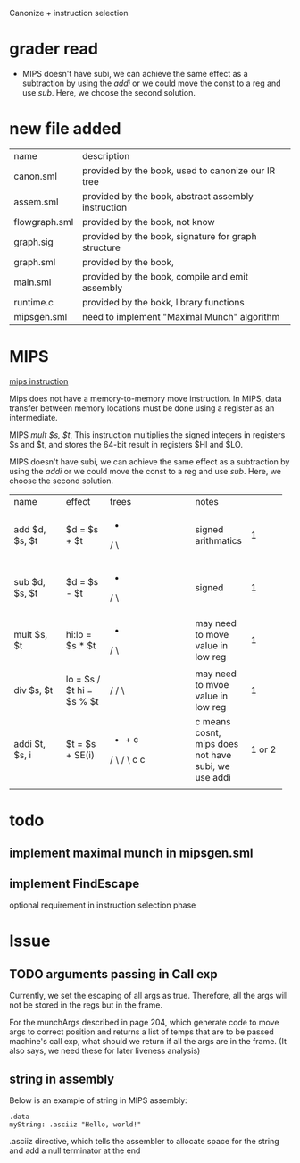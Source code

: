 #+TITLE Semantic Analysis
#+DATE <2023-03-26 Sun>
#+TODO: TODO INPROCESS UNSURE DONE

Canonize + instruction selection

* grader read
+ MIPS doesn't have subi, we can achieve the same effect as a subtraction by using the /addi/ or we could move the const to a reg and use /sub/. Here, we choose the second solution.


* new file added

| name          | description                                         |
| canon.sml     | provided by the book, used to canonize our IR tree  |
| assem.sml     | provided by the book, abstract assembly instruction |
| flowgraph.sml | provided by the book, not know                      |
| graph.sig     | provided by the book, signature for graph structure |
| graph.sml     | provided by the book,                               |
| main.sml      | provided by the book, compile and emit assembly     |
| runtime.c     | provided by the bokk, library functions             |
| mipsgen.sml   | need to implement "Maximal Munch" algorithm         |


* MIPS

[[https://uweb.engr.arizona.edu/~ece369/Resources/spim/MIPSReference.pdf][mips instruction]]

Mips does not have a memory-to-memory move instruction. In MIPS, data transfer between memory locations must be done using a register as an intermediate.

MIPS /mult $s, $t/, This instruction multiplies the signed integers in registers $s and $t, and stores the 64-bit result in registers $HI and $LO.

MIPS doesn't have subi, we can achieve the same effect as a subtraction by using the /addi/ or we could move the const to a reg and use /sub/. Here, we choose the second solution.


+----------------+--------------+---------------------------+-------------+-----------+
| name           | effect       |trees                      | notes       |# of nodes |
+----------------+--------------+---------------------------+-------------+-----------+
| add $d, $s, $t | $d = $s + $t |  +                        |signed       | 1         |
|                |              | / \                       |arithmatics  |           |
|                |              |                           |             |           |
+----------------+--------------+---------------------------+-------------+-----------+
|sub $d, $s, $t  | $d = $s - $t |  -                        |signed       | 1         |
|                |              | / \                       |             |           |
|                |              |                           |             |           |
+----------------+--------------+---------------------------+-------------+-----------+
|mult $s, $t     |hi:lo = $s *  |  *                        |may need to  | 1         |
|                |$t            | / \                       |move value in|           |
|                |              |                           |low reg      |           |
+----------------+--------------+---------------------------+-------------+-----------+
|div $s, $t      |lo = $s / $t  |  /                        |may need to  | 1         |
|                |hi = $s % $t  | / \                       |mvoe value in|           |
|                |              |                           |low reg      |           |
+----------------+--------------+---------------------------+-------------+-----------+
|addi $t, $s, i  |$t = $s +     |                           |c means      | 1 or 2    |
|                |SE(i)         |   +     +     c           |cosnt, mips  |           |
|                |              |  / \   / \                |does not have|           |
|                |              | c         c               |subi, we use |           |
|                |              |                           |addi         |           |
+----------------+--------------+---------------------------+-------------+-----------+
|                |              |                           |             |           |
|                |              |                           |             |           |
|                |              |                           |             |           |
|                |              |                           |             |           |
+----------------+--------------+---------------------------+-------------+-----------+





* todo

** implement maximal munch in mipsgen.sml

** implement FindEscape
optional requirement in instruction selection phase

* Issue

** TODO arguments passing in Call exp
Currently, we set the escaping of all args as true. Therefore, all the args will not be stored in the regs but in the frame.

For the munchArgs described in page 204, which generate code to move args to correct position and returns a list of temps that are to be passed machine's call exp, what should we return if all the args are in the frame. (It also says, we need these for later liveness analysis)

** string in assembly
Below is an example of string in MIPS assembly:
#+BEGIN_SRC
.data
myString: .asciiz "Hello, world!"
#+END_SRC

.asciiz directive, which tells the assembler to allocate space for the string and add a null terminator at the end





